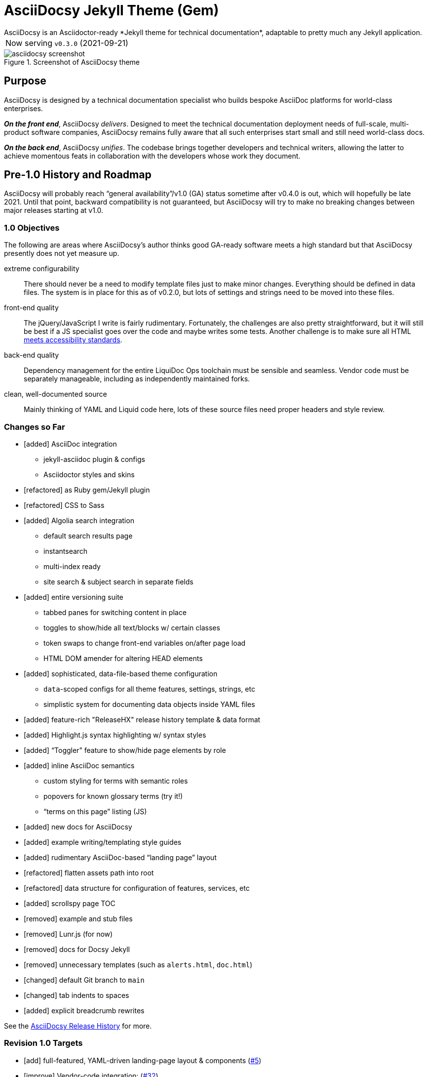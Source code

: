 = AsciiDocsy Jekyll Theme (Gem)
// tag::globals[]
:prod_vrsn_this: 0.3.0
:prod_date_this: 2021-09-21
:prod_vrsn_next: 0.4.0
:experimental:
:imagesdir: assets/images
:forked_source_www: https://vsoch.github.io
:theme_demo_www: https://asciidocsy.netlify.app
:theme_docs_www: https://asciidocsy.netlify.app/docs
:theme_docs_repo_www: https://github.com/DocOps/asciidocsy-docs-www
:theme_docs_repo_git: git@github.com:DocOps/asciidocsy-docs-www.git
:theme_docs-bootstrapping_www: {theme_docs_www}/theme/setup/bootstrap
:theme_repo_www: https://github.com/DocOps/asciidocsy-jekyll-theme
:theme_repo_git: git@github.com:DocOps/asciidocsy-jekyll-theme.git
:project_issues_path: https://github.com/DocOps/asciidocsy-jekyll-theme/issues
// end::globals[]
ifndef::env-github[:icons: font]
ifdef::env-github[]
:status:
:caution-caption: :fire:
:important-caption: :exclamation:
:note-caption: :paperclip:
:tip-caption: :bulb:
:warning-caption: :warning:
endif::[]
// tag::overview[]
// tag::opener[]
AsciiDocsy is an Asciidoctor-ready *Jekyll theme for technical documentation*, adaptable to pretty much any Jekyll application.
// end::opener[]

[horizontal]
Now serving:: `v{prod_vrsn_this}` ({prod_date_this})

image::asciidocsy-screenshot.png[title='Screenshot of AsciiDocsy theme']

== Purpose
// tag::purpose[]
AsciiDocsy is designed by a technical documentation specialist who builds bespoke AsciiDoc platforms for world-class enterprises.

[.case]*_On the front end_*, AsciiDocsy [.buz]_delivers_.
Designed to meet the technical documentation deployment needs of full-scale, multi-product software companies, AsciiDocsy remains fully aware that all such enterprises start small and still need world-class docs.

[.case]*_On the back end_*, AsciiDocsy [.buz]_unifies_.
The codebase brings together developers and technical writers, allowing the latter to achieve momentous feats in collaboration with the developers whose work they document.
// end::purpose[]

== Pre-1.0 History and Roadmap

AsciiDocsy will probably reach "`general availability`"/v1.0 (GA) status sometime after v0.4.0 is out, which will hopefully be late 2021.
Until that point, backward compatibility is not guaranteed, but AsciiDocsy will try to make no breaking changes between major releases starting at v1.0.

=== 1.0 Objectives

The following are areas where AsciiDocsy's author thinks good GA-ready software meets a high standard but that AsciiDocsy presently does not yet measure up.

extreme configurability::
There should never be a need to modify template files just to make minor changes.
Everything should be defined in data files.
The system is in place for this as of v0.2.0, but lots of settings and strings need to be moved into these files.

front-end quality::
The jQuery/JavaScript I write is fairly rudimentary.
Fortunately, the challenges are also pretty straightforward, but it will still be best if a JS specialist goes over the code and maybe writes some tests.
Another challenge is to make sure all HTML link:https://github.com/DocOps/asciidocsy-jekyll-theme/issues/69[meets accessibility standards].

back-end quality::
Dependency management for the entire LiquiDoc Ops toolchain must be sensible and seamless.
Vendor code must be separately manageable, including as independently maintained forks.

clean, well-documented source::
Mainly thinking of YAML and Liquid code here, lots of these source files need proper headers and style review.

=== Changes so Far

* [added] AsciiDoc integration
** jekyll-asciidoc plugin & configs
** Asciidoctor styles and skins
* [refactored] as Ruby gem/Jekyll plugin
* [refactored] CSS to Sass
* [added] Algolia search integration
** default search results page
** instantsearch
** multi-index ready
** site search & subject search in separate fields
* [added] entire versioning suite
** tabbed panes for switching content in place
** toggles to show/hide all text/blocks w/ certain classes
** token swaps to change front-end variables on/after page load
** HTML DOM amender for altering HEAD elements
* [added] sophisticated, data-file-based theme configuration
** `data`-scoped configs for all theme features, settings, strings, etc
** simplistic system for documenting data objects inside YAML files
* [added] feature-rich "ReleaseHX" release history template & data format
* [added] Highlight.js syntax highlighting w/ syntax styles
* [added] "`Toggler`" feature to show/hide page elements by role
* [added] inline AsciiDoc semantics
** custom styling for terms with semantic roles
** popovers for known glossary terms (try it!)
** "`terms on this page`" listing (JS)
* [added] new docs for AsciiDocsy
* [added] example writing/templating style guides
* [added] rudimentary AsciiDoc-based "`landing page`" layout
* [refactored] flatten assets path into root
* [refactored] data structure for configuration of features, services, etc
* [added] scrollspy page TOC
* [removed] example and stub files
* [removed] Lunr.js (for now)
* [removed] docs for Docsy Jekyll
* [removed] unnecessary templates (such as `alerts.html`, `doc.html`)
* [changed] default Git branch to `main`
* [changed] tab indents to spaces
* [added] explicit breadcrumb rewrites

See the xref:{theme_docs_www}/theme/history[AsciiDocsy Release History] for more.

=== Revision 1.0 Targets

* [add] full-featured, YAML-driven landing-page layout & components (link:{project_issues_path}/5[#5])
* [improve] Vendor-code integration: (link:{project_issues_path}/32[#32])
** SCSS files (Asciidoctor, Bootstrap, Font-Awesome, Highlight.js, et al)
** JS (JQuery, Bootsrap, components)
** Native extensions (Asciidoctor, Jekyll, Liquid)
** new syntax highlighter options
* [add] Strings management _with Liquid- and Asciidoctor-parsed strings_ sourced as YAML
* [add] Lunr.js back in as a backup/secondary search (link:{project_issues_path}/8[#8])
* [add] Custom admonition blocks including several AsciiDocsy templates
* [add] link:https://www.informit.com/articles/article.aspx?p=1745125&seqNum=3[DITA]/link:https://diataxis.fr/[Diátaxis]-like semantic handling of topic types (task, concept, reference)
** specialized layouts by topic type
** suggested pages based on sibling topics of other types
* [add] GDPR notice
** banner and/or modal w/ dialog
** user selects permitted cookie types
** feature actually suppresses unpermitted cookies
* [add] a dark theme option (user-controlled if you wish) (link:{project_issues_path}/35[#35])
* [add] call-to-action (c2a) modal
* [add] search results page w/ 3rd optional instantsearch field
* [improve] feedback form with follow-up query
* [add] sufficient unit and integration tests
* [improve] and finalize dependency/upstream license handling

==== 1.0 Stretch Goals

* [add] Reveal.js slideshows
* [add] PDF rendering
* [add] Configurable search with new options
** ElasticSearch support via https://github.com/omc/searchyll[Searchyll]
** ElasticLunr.js?
* [add] option to build data-driven left navs from frontmatter
* [add] policy-based content toggles for user roles

// end::overview[]

== Usage

Out of the box, this theme is ready for a somewhat plainly structured Jekyll application, with AsciiDoc support and tons of additional features.

[NOTE]
As of version 0.3.0, AsciiDocsy ships as a gem-formatted Jekyll plugin.
All core AsciiDocsy files are now stored in the gem, not your application repository.
You only need local paths and files such as `_includes/`, `_layouts/`, `assets/css/`, `_data/`, and so forth, when you wish to override a default/core file.

Documentation for this theme can be found at link:{theme_docs_www}[].

== Quickstart

Assuming you have a <<requirements,proper Ruby runtime>> environment installed, all you need to do is install dependencies and run the Jekyll command.

=== Requirements
// tag::requirements-ruby[]
Other than a Ruby runtime environment, this codebase installs all dependencies using Bundler.

[TIP]
Check for a current Ruby version using `ruby -v`.

*If you do not have Ruby installed*, use link:https://jekyllrb.com/docs/installation/#guides[Jekyll's installation instructions].

[.os-win]
[TIP]
*Windows 10 users* are strongly encouraged to link:https://docs.microsoft.com/en-us/windows/wsl/install-win10[use this guide to running Jekyll on Linux via WSL].

[.os-mac.os-nix]
[TIP]
MacOS and Linux users are encouraged to install and manage Ruby using link:https://github.com/rbenv/rbenv[rbenv].

[NOTE]
All else being equal, we recommend you install the latest stable release, so Ruby 2.7.x or 3.0.x (where `x` is the latest patch version).
Jekyll 4.0.0 and the jekyll-asciidoc plugin both require Ruby 2.4.0 or later.

// end::requirements-ruby[]




== Production Environment Details

The demo/docs site included in this repository generates a site at {theme_demo_www}.
This site is built and served for free by link:https://www.netlify.com/[Netlify].

=== Deploying

The live site at {theme_docs_www} automatically generates and deploys each time a commit is merged to the `main` branch.

=== Search Indexing

The search indexing procedure is manual at this time, though we will move it to a GitHub Action before long.

There are two indexes: `asciidocsy-pages` and `asciidocsy-topics`.
Each has its own custom configuration in `_docs/_data/configs/`.

You must have the Admin-only private key to write files to the Algolia index.
See link:{theme_demo_www}/docs/theme/config/search/algolia#index-settings[Algolia Search Config: Index Settings] for specifics.

The indices must be processed separately.
Here are the commands:

.Site search
 bundle exec jekyll algolia --config _config.yml,_docs/_data/configs/search-index-pages.yml

.Subject search
 bundle exec jekyll algolia --config _config.yml,_docs/_data/configs/search-index-topics.yml

== Contributing

AsciiDocsy is open for contributions.
I plan for it to be a primary project with regular, ongoing maintenance, as I expect to use it for multiple clients over the next 5-15 years.

I will work up contributor guidelines and PR templates well before v1.0.
Please standby.

Please don't hesitate to create an link:project_issues_path[issue] or pull request in the meantime!

=== Contribution Notes

Since I've received a couple of small pull requests from folks, I should probably track my conventions and process here to minimize frustration.

Right now I am developing on trunk branches just so I can keep releases straight.
I will find a better way to do this, but for now I am trunking for each upcoming release, including patches.
So it's `trunk-0.2.0`, `trunk-0.2.1`, `trunk-0.3.0`, etc.
These branch off `main`, and PRs can be merged to the `trunk-` branches.

If you wish to contribute a *bugfix*, PR against a patch-revision trunk branch (like `0.1.*x*`).
If you are proposing a *new or improved feature*, PR against a minor-revision trunk branch (like `0.*x*.0`).
If no such branch exists, create one on your own or message me.

*Documentation-only patches* may be merged directly to the main branch for realtime deployment.
These changes will be brought into trunk branches through frequent rebasing.

== Licensing

All sources of copyrighted material incorporated into this theme are duly licensed and attributed, falling under MIT or Apache 2.0 permissive licenses.
See the `NOTICE` file in this repo for a complete listing.
Most cases of third-party source code showing up in this codebase will be transitioned by release 1.0 vendor code as dependencies to be hosted elsewhere.

An *exception* to individually attributed code snippets is the *Docsy Jekyll* theme by link:https://vsoch.github.io[*VanessaSaurus*].
Some of the code in the `_includes/` and `_layouts/` directories remains from the original.

Basically, if you fork this codebase, know that it comes without warranty, and please leave a trail back to those whose work you're building on if you release something that contains our code.

The other *exception* is Navgoco, the jQuery menu generator, which is licensed under the BSD-3-clause license.
The Navgoco project has been dormant for years, so we will swap this navigation out for something equivalent.

All other dependencies are Ruby gems.
See `Gemfile.lock` for all versions of all Bundler-managed dependencies.
